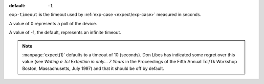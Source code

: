 :default: ``-1``

``exp-timeout`` is the timeout used by :ref:`exp-case
<expect/exp-case>` measured in seconds.

A value of 0 represents a poll of the device.

A value of -1, the default, represents an infinite timeout.

.. note::

   :manpage:`expect(1)` defaults to a timeout of 10 (seconds).  Don
   Libes has indicated some regret over this value (see `Writing a Tcl
   Extention in only... 7 Years` in the Proceedings of the Fifth
   Annual Tcl/Tk Workshop Boston, Massachusetts, July 1997) and that
   it should be off by default.
